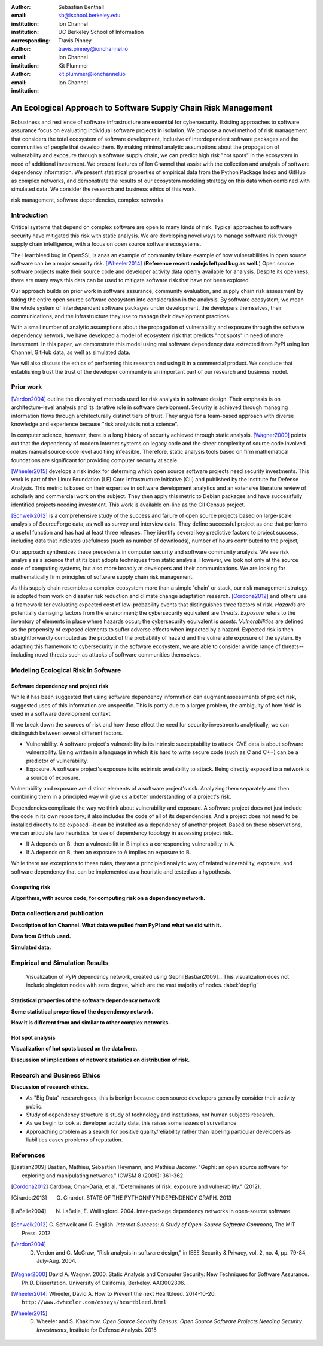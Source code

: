 :author: Sebastian Benthall
:email: sb@ischool.berkeley.edu
:institution: Ion Channel
:institution: UC Berkeley School of Information
:corresponding:

:author: Travis Pinney
:email: travis.pinney@ionchannel.io
:institution: Ion Channel

:author: Kit Plummer
:email: kit.plummer@ionchannel.io
:institution: Ion Channel

---------------------------------------------------------------
An Ecological Approach to Software Supply Chain Risk Management
---------------------------------------------------------------

.. class:: abstract

   Robustness and resilience of software infrastructure are essential for
   cybersecurity. Existing approaches to software assurance focus on
   evaluating individual software projects in isolation. We propose
   a novel method of risk management that considers the total ecosystem
   of software development, inclusive of interdependent software packages
   and the communities of people that develop them. By making minimal
   analytic assumptions about the propogation of vulnerability and exposure
   through a software supply chain, we can predict high risk "hot spots"
   in the ecosystem in need of additional investment. We present features of
   Ion Channel that assist with the collection and analysis of software
   dependency information. We present statistical properties of
   empirical data from the Python Package Index and GitHub as complex networks,
   and demonstrate the results of our ecosystem modeling strategy on this data
   when combined with simulated data.
   We consider the research and business ethics of this work. 

.. class:: keywords

   risk management, software dependencies, complex networks

Introduction
------------

Critical systems that depend on complex software are open
to many kinds of risk.
Typical approaches to software security have mitigated this
risk with static analysis.
We are developing novel ways to manage software risk through
supply chain intelligence, with a focus on open source software
ecosystems.

The Heartbleed bug in OpenSSL is anas an example of community failure
example of how vulnerabilities
in open source software can be a major security risk. [Wheeler2014]_
(**Reference recent nodejs leftpad bug as well.**)
Open source software projects make their source code and developer
activity data openly available for analysis.
Despite its openness, there are many ways this data can be used
to mitigate software risk that have not been explored.

Our approach builds on prior work in software assurance, community evaluation,
and supply chain risk assessment by taking the entire open source software ecosystem
into consideration in the analysis.
By software ecosystem, we mean the whole system of interdependent software packages
under development, the developers themselves, their communications, and the infrastructure 
they use to manage their development practices.

With a small number of analytic assumptions about the propagation of vulnerability
and exposure through the software dependency network, we have developed a model
of ecosystem risk that predicts "hot spots" in need of more investment.
In this paper, we demonstrate this model using real software dependency data extracted
from PyPI using Ion Channel, GitHub data, as well as simulated data.

We will also discuss the ethics of performing this research and using it in a commercial
product. We conclude that establishing trust the trust of the developer community is
an important part of our research and business model.


Prior work
----------

[Verdon2004]_ outline the diversity of methods used for risk analysis in software design.
Their emphasis is on architecture-level analysis and its iterative role in software development.
Security is achieved through managing information flows through architecturally distinct tiers of trust.
They argue for a team-based approach with diverse knowledge and experience because "risk analysis
is not a science".

In computer science, however, there is a long history of security achieved through static analysis.
[Wagner2000]_ points out that the dependency of modern Internet systems on legacy code and the
sheer complexity of source code involved makes manual source code level auditiing infeasible.
Therefore, static analysis tools based on firm mathematical foundations are significant
for providing computer security at scale. 

[Wheeler2015]_ develops a risk index for determing which open source software projects need 
security investments. This work is part of the Linux Foundation (LF) Core Infrastructure 
Initiative (CII) and published by the Institute for Defense Analysis. 
This metric is based on their expertise in software development analytics and an 
extensive literature review of scholarly and commercial work on the subject. 
They then apply this metric to Debian packages and have successfully identified 
projects needing investment. This work is available on-line as the CII Census project.

[Schweik2012]_ is a comprehensive study of the success and failure of open source
projects based on large-scale analysis of SourceForge data, as well as survey and
interview data. They define successful project as one that performs a useful function
and has had at least three releases. They identify several key predictive factors to
project success, including data that indicates usefulness (such as number of downloads),
number of hours contributed to the project, 

Our approach synthesizes these precedents in computer security and software community analysis.
We see risk analysis as a science that at its best adopts techniques from static analysis.
However, we look not only at the source code of computing systems, but also more broadly
at developers and their communications. We are looking for mathematically firm principles
of software supply chain risk management.

As this supply chain resembles a complex ecosystem more than a simple 'chain' or stack,
our risk management strategy is adopted from work on disaster risk reduction and
climate change adaptation research. [Cordona2012]_ and others use a framework for
evaluating expected cost of low-probability events that distinguishes three factors
of risk. *Hazards* are potentially damaging factors from the environment; the
cybersecurity equivalent are *threats*. *Exposure* refers to the inventory of elements
in place where hazards occur; the cybersecurity equivalent is *assets*. *Vulnerabilities*
are defined as the propensity of exposed elements to suffer adverse effects when impacted
by a hazard. Expected risk is then straightforwardly computed as the product of the
probability of hazard and the vulnerable exposure of the system. By adapting this
framework to cybersecurity in the software ecosystem, we are able to consider a wide
range of threats--including novel threats such as attacks of software communities themselves.


Modeling Ecological Risk in Software
------------------------------------


Software dependency and project risk
~~~~~~~~~~~~~~~~~~~~~~~~~~~~~~~~~~~~

While it has been suggested that using software dependency information can augment assessments of project risk, suggested uses of this information are unspecific. This is partly due to a larger problem, the ambiguity of how 'risk' is used in a software development context.

If we break down the sources of risk and how these effect the need for security investments analytically, we can distinguish between several different factors.

* Vulnerability. A software project's vulnerability is its intrinsic susceptability to attack. CVE data is about software vulnerability. Being written in a language in which it is hard to write secure code (such as C and C++) can be a predictor of vulnerability.
* Exposure. A software project's exposure is its extrinsic availability to attack. Being directly exposed to a network is a source of exposure.

Vulnerability and exposure are distinct elements of a software project's risk. Analyzing them separately and then combining them in a principled way will give us a better understanding of a project's risk.

Dependencies complicate the way we think about vulnerability and exposure. A software project does not just include the code in its own repository; it also includes the code of all of its dependencies. And a project does not need to be installed directly to be exposed--it can be installed as a dependency of another project. Based on these observations, we can articulate two heuristics for use of dependency topology in assessing project risk.

* If A depends on B, then a vulnerabilitt in B implies a corresponding vulnerability in A.
* If A depends on B, then an exposure to A implies an exposure to B.

While there are exceptions to these rules, they are a principled analytic way of related vulnerability, exposure, and software dependency that can be implemented as a heuristic and tested as a hypothesis.

Computing risk
~~~~~~~~~~~~~~~

**Algorithms, with source code, for computing risk on a dependency network.**


Data collection and publication
-------------------------------

**Description of Ion Channel. What data we pulled from PyPI and what we did with it.**

**Data from GitHub used.**

**Simulated data.**

Empirical and Simulation Results
--------------------------------

.. figure:: dependencies-1.png
   :scale: 20%
   :figclass: bht

   Visualization of PyPi dependency network, created using Gephi[Bastian2009]_. This visualization does not include singleton nodes with zero degree, which are the vast majority of nodes. :label:`depfig`



Statistical properties of the software dependency network
~~~~~~~~~~~~~~~~~~~~~~~~~~~~~~~~~~~~~~~~~~~~~~~~~~~~~~~~~

**Some statistical properties of the dependency network.**

**How it is different from and similar to other complex networks.**

Hot spot analysis
~~~~~~~~~~~~~~~~~

**Visualization of hot spots based on the data here.**

**Discussion of implications of network statistics on distribution of risk.**

Research and Business Ethics
----------------------------

**Discussion of research ethics.**

* As "Big Data" research goes, this is benign because open source developers generally consider their activity public.
* Study of dependency structure is study of technology and institutions, not human subjects research.
* As we begin to look at developer activity data, this raises some issues of surveillance
* Approaching problem as a search for positive quality/reliability rather than labeling
  particular developers as liabilities eases problems of reputation.





References
----------

.. [Bastian2009] Bastian, Mathieu, Sebastien Heymann, and Mathieu Jacomy. "Gephi: an open source software for exploring and manipulating networks." ICWSM 8 (2009): 361-362.

.. [Cordona2012] Cardona, Omar-Daria, et al. "Determinants of risk: exposure and vulnerability." (2012).

.. [Girardot2013] O. Girardot. STATE OF THE PYTHON/PYPI DEPENDENCY GRAPH. 2013

.. [LaBelle2004] N. LaBelle, E. Wallingford. 2004. Inter-package dependency networks in open-source software.

.. [Schweik2012] C. Schweik and R. English. *Internet Success: A Study of Open-Source Software Commons*,
      The MIT Press. 2012

.. [Verdon2004] D. Verdon and G. McGraw, "Risk analysis in software design," in IEEE Security & Privacy, vol. 2, no. 4, pp. 79-84, July-Aug. 2004.

.. [Wagner2000] David A. Wagner. 2000. Static Analysis and Computer Security: New Techniques for Software Assurance. Ph.D. Dissertation. University of California, Berkeley. AAI3002306.

.. [Wheeler2014] Wheeler, David A. How to Prevent the next Heartbleed. 2014-10-20.
      ``http://www.dwheeler.com/essays/heartbleed.html``

.. [Wheeler2015] D. Wheeler and S. Khakimov. *Open Source Security Census: Open Source Software Projects Needing Security Investments*, Institute for Defense Analysis. 2015


